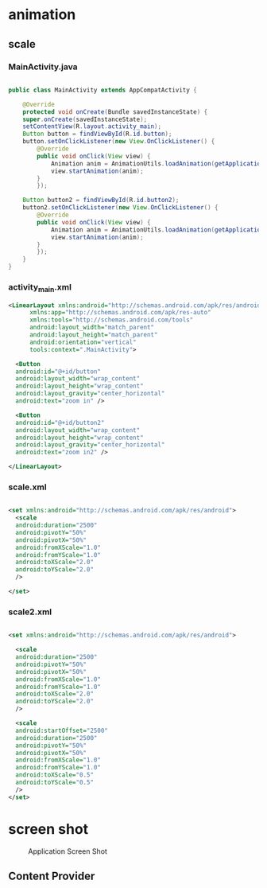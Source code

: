 * animation
** scale
*** MainActivity.java
#+begin_src java

  public class MainActivity extends AppCompatActivity {

      @Override
      protected void onCreate(Bundle savedInstanceState) {
	  super.onCreate(savedInstanceState);
	  setContentView(R.layout.activity_main);
	  Button button = findViewById(R.id.button);
	  button.setOnClickListener(new View.OnClickListener() {
		  @Override
		  public void onClick(View view) {
		      Animation anim = AnimationUtils.loadAnimation(getApplicationContext(), R.anim.scale);
		      view.startAnimation(anim);
		  }
	      });

	  Button button2 = findViewById(R.id.button2);
	  button2.setOnClickListener(new View.OnClickListener() {
		  @Override
		  public void onClick(View view) {
		      Animation anim = AnimationUtils.loadAnimation(getApplicationContext(), R.anim.scale2);
		      view.startAnimation(anim);
		  }
	      });
      }
  }
#+end_src

*** activity_main.xml
#+begin_src xml
  <LinearLayout xmlns:android="http://schemas.android.com/apk/res/android"
		xmlns:app="http://schemas.android.com/apk/res-auto"
		xmlns:tools="http://schemas.android.com/tools"
		android:layout_width="match_parent"
		android:layout_height="match_parent"
		android:orientation="vertical"
		tools:context=".MainActivity">

    <Button
	android:id="@+id/button"
	android:layout_width="wrap_content"
	android:layout_height="wrap_content"
	android:layout_gravity="center_horizontal"
	android:text="zoom in" />

    <Button
	android:id="@+id/button2"
	android:layout_width="wrap_content"
	android:layout_height="wrap_content"
	android:layout_gravity="center_horizontal"
	android:text="zoom in2" />

  </LinearLayout>
#+end_src

*** scale.xml
#+begin_src xml

  <set xmlns:android="http://schemas.android.com/apk/res/android">
    <scale
	android:duration="2500"
	android:pivotY="50%"
	android:pivotX="50%"
	android:fromXScale="1.0"
	android:fromYScale="1.0"
	android:toXScale="2.0"
	android:toYScale="2.0"
	/>

  </set>

#+end_src

*** scale2.xml
#+begin_src xml
  
  <set xmlns:android="http://schemas.android.com/apk/res/android">

    <scale
	android:duration="2500"
	android:pivotY="50%"
	android:pivotX="50%"
	android:fromXScale="1.0"
	android:fromYScale="1.0"
	android:toXScale="2.0"
	android:toYScale="2.0"
	/>

    <scale
	android:startOffset="2500"
	android:duration="2500"
	android:pivotY="50%"
	android:pivotX="50%"
	android:fromXScale="1.0"
	android:fromYScale="1.0"
	android:toXScale="0.5"
	android:toYScale="0.5"
	/>
  </set>
#+end_src


* screen shot

#+CAPTION: Application Screen Shot
#+NAME:   fig:SED-HR4049
[[./images/anim.png]]



** Content Provider
